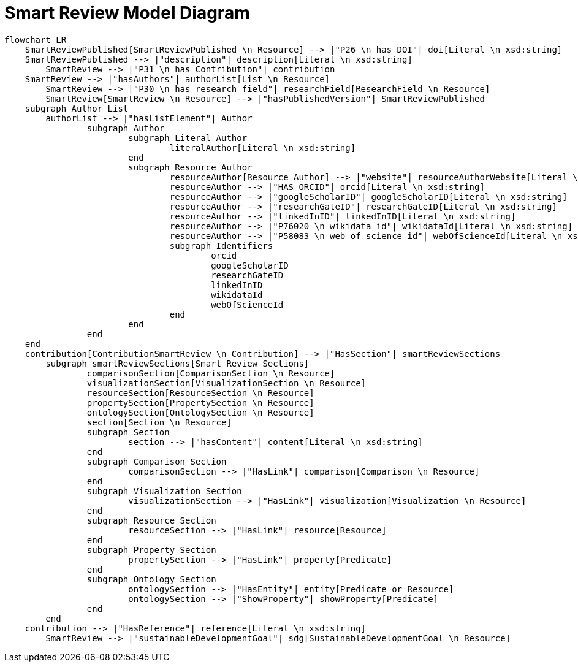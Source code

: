 = Smart Review Model Diagram

[mermaid,width=100%]
----
flowchart LR
    SmartReviewPublished[SmartReviewPublished \n Resource] --> |"P26 \n has DOI"| doi[Literal \n xsd:string]
    SmartReviewPublished --> |"description"| description[Literal \n xsd:string]
	SmartReview --> |"P31 \n has Contribution"| contribution
    SmartReview --> |"hasAuthors"| authorList[List \n Resource]
	SmartReview --> |"P30 \n has research field"| researchField[ResearchField \n Resource]
	SmartReview[SmartReview \n Resource] --> |"hasPublishedVersion"| SmartReviewPublished
    subgraph Author List
        authorList --> |"hasListElement"| Author
		subgraph Author
			subgraph Literal Author
				literalAuthor[Literal \n xsd:string]
			end
			subgraph Resource Author
				resourceAuthor[Resource Author] --> |"website"| resourceAuthorWebsite[Literal \n xsd:anyURI]
				resourceAuthor --> |"HAS_ORCID"| orcid[Literal \n xsd:string]
				resourceAuthor --> |"googleScholarID"| googleScholarID[Literal \n xsd:string]
				resourceAuthor --> |"researchGateID"| researchGateID[Literal \n xsd:string]
				resourceAuthor --> |"linkedInID"| linkedInID[Literal \n xsd:string]
				resourceAuthor --> |"P76020 \n wikidata id"| wikidataId[Literal \n xsd:string]
				resourceAuthor --> |"P58083 \n web of science id"| webOfScienceId[Literal \n xsd:string]
				subgraph Identifiers
					orcid
					googleScholarID
					researchGateID
					linkedInID
					wikidataId
					webOfScienceId
				end
			end
		end
    end
    contribution[ContributionSmartReview \n Contribution] --> |"HasSection"| smartReviewSections
	subgraph smartReviewSections[Smart Review Sections]
		comparisonSection[ComparisonSection \n Resource]
		visualizationSection[VisualizationSection \n Resource]
		resourceSection[ResourceSection \n Resource]
		propertySection[PropertySection \n Resource]
		ontologySection[OntologySection \n Resource]
		section[Section \n Resource]
		subgraph Section
			section --> |"hasContent"| content[Literal \n xsd:string]
		end
		subgraph Comparison Section
			comparisonSection --> |"HasLink"| comparison[Comparison \n Resource]
		end
		subgraph Visualization Section
			visualizationSection --> |"HasLink"| visualization[Visualization \n Resource]
		end
		subgraph Resource Section
			resourceSection --> |"HasLink"| resource[Resource]
		end
		subgraph Property Section
			propertySection --> |"HasLink"| property[Predicate]
		end
		subgraph Ontology Section
			ontologySection --> |"HasEntity"| entity[Predicate or Resource]
			ontologySection --> |"ShowProperty"| showProperty[Predicate]
		end
	end
    contribution --> |"HasReference"| reference[Literal \n xsd:string]
	SmartReview --> |"sustainableDevelopmentGoal"| sdg[SustainableDevelopmentGoal \n Resource]
----
